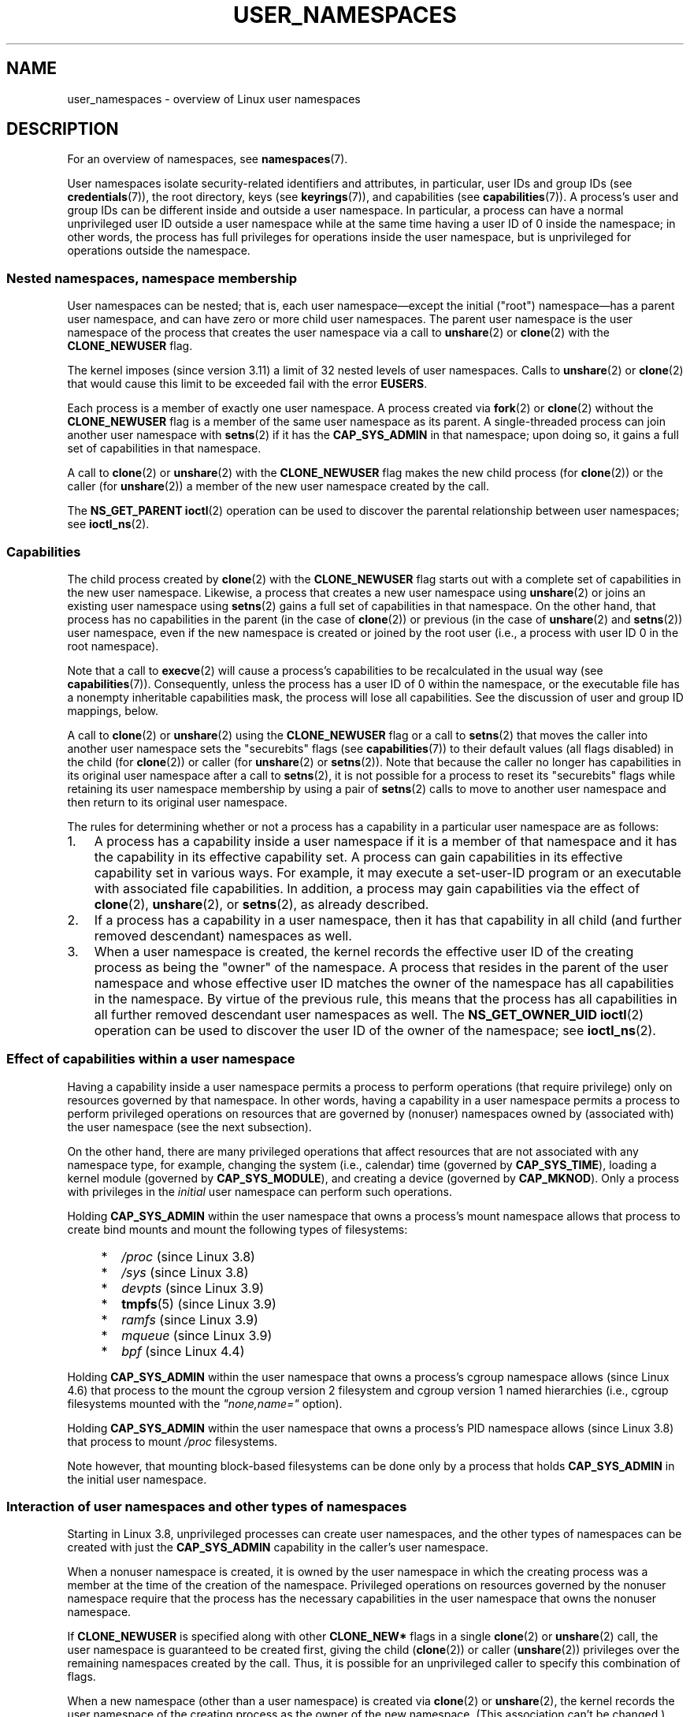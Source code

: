 .\" Copyright (c) 2013, 2014 by Michael Kerrisk <mtk.manpages@gmail.com>
.\" and Copyright (c) 2012, 2014 by Eric W. Biederman <ebiederm@xmission.com>
.\"
.\" %%%LICENSE_START(VERBATIM)
.\" Permission is granted to make and distribute verbatim copies of this
.\" manual provided the copyright notice and this permission notice are
.\" preserved on all copies.
.\"
.\" Permission is granted to copy and distribute modified versions of this
.\" manual under the conditions for verbatim copying, provided that the
.\" entire resulting derived work is distributed under the terms of a
.\" permission notice identical to this one.
.\"
.\" Since the Linux kernel and libraries are constantly changing, this
.\" manual page may be incorrect or out-of-date.  The author(s) assume no
.\" responsibility for errors or omissions, or for damages resulting from
.\" the use of the information contained herein.  The author(s) may not
.\" have taken the same level of care in the production of this manual,
.\" which is licensed free of charge, as they might when working
.\" professionally.
.\"
.\" Formatted or processed versions of this manual, if unaccompanied by
.\" the source, must acknowledge the copyright and authors of this work.
.\" %%%LICENSE_END
.\"
.\"
.TH USER_NAMESPACES 7 2020-06-09 "Linux" "Linux Programmer's Manual"
.SH NAME
user_namespaces \- overview of Linux user namespaces
.SH DESCRIPTION
For an overview of namespaces, see
.BR namespaces (7).
.PP
User namespaces isolate security-related identifiers and attributes,
in particular,
user IDs and group IDs (see
.BR credentials (7)),
the root directory,
keys (see
.BR keyrings (7)),
.\" FIXME: This page says very little about the interaction
.\" of user namespaces and keys. Add something on this topic.
and capabilities (see
.BR capabilities (7)).
A process's user and group IDs can be different
inside and outside a user namespace.
In particular,
a process can have a normal unprivileged user ID outside a user namespace
while at the same time having a user ID of 0 inside the namespace;
in other words,
the process has full privileges for operations inside the user namespace,
but is unprivileged for operations outside the namespace.
.\"
.\" ============================================================
.\"
.SS Nested namespaces, namespace membership
User namespaces can be nested;
that is, each user namespace\(emexcept the initial ("root")
namespace\(emhas a parent user namespace,
and can have zero or more child user namespaces.
The parent user namespace is the user namespace
of the process that creates the user namespace via a call to
.BR unshare (2)
or
.BR clone (2)
with the
.BR CLONE_NEWUSER
flag.
.PP
The kernel imposes (since version 3.11) a limit of 32 nested levels of
.\" commit 8742f229b635bf1c1c84a3dfe5e47c814c20b5c8
user namespaces.
.\" FIXME Explain the rationale for this limit. (What is the rationale?)
Calls to
.BR unshare (2)
or
.BR clone (2)
that would cause this limit to be exceeded fail with the error
.BR EUSERS .
.PP
Each process is a member of exactly one user namespace.
A process created via
.BR fork (2)
or
.BR clone (2)
without the
.BR CLONE_NEWUSER
flag is a member of the same user namespace as its parent.
A single-threaded process can join another user namespace with
.BR setns (2)
if it has the
.BR CAP_SYS_ADMIN
in that namespace;
upon doing so, it gains a full set of capabilities in that namespace.
.PP
A call to
.BR clone (2)
or
.BR unshare (2)
with the
.BR CLONE_NEWUSER
flag makes the new child process (for
.BR clone (2))
or the caller (for
.BR unshare (2))
a member of the new user namespace created by the call.
.PP
The
.BR NS_GET_PARENT
.BR ioctl (2)
operation can be used to discover the parental relationship
between user namespaces; see
.BR ioctl_ns (2).
.\"
.\" ============================================================
.\"
.SS Capabilities
The child process created by
.BR clone (2)
with the
.BR CLONE_NEWUSER
flag starts out with a complete set
of capabilities in the new user namespace.
Likewise, a process that creates a new user namespace using
.BR unshare (2)
or joins an existing user namespace using
.BR setns (2)
gains a full set of capabilities in that namespace.
On the other hand,
that process has no capabilities in the parent (in the case of
.BR clone (2))
or previous (in the case of
.BR unshare (2)
and
.BR setns (2))
user namespace,
even if the new namespace is created or joined by the root user
(i.e., a process with user ID 0 in the root namespace).
.PP
Note that a call to
.BR execve (2)
will cause a process's capabilities to be recalculated in the usual way (see
.BR capabilities (7)).
Consequently,
unless the process has a user ID of 0 within the namespace,
or the executable file has a nonempty inheritable capabilities mask,
the process will lose all capabilities.
See the discussion of user and group ID mappings, below.
.PP
A call to
.BR clone (2)
or
.BR unshare (2)
using the
.BR CLONE_NEWUSER
flag
or a call to
.BR setns (2)
that moves the caller into another user namespace
sets the "securebits" flags
(see
.BR capabilities (7))
to their default values (all flags disabled) in the child (for
.BR clone (2))
or caller (for
.BR unshare (2)
or
.BR setns (2)).
Note that because the caller no longer has capabilities
in its original user namespace after a call to
.BR setns (2),
it is not possible for a process to reset its "securebits" flags while
retaining its user namespace membership by using a pair of
.BR setns (2)
calls to move to another user namespace and then return to
its original user namespace.
.PP
The rules for determining whether or not a process has a capability
in a particular user namespace are as follows:
.IP 1. 3
A process has a capability inside a user namespace
if it is a member of that namespace and
it has the capability in its effective capability set.
A process can gain capabilities in its effective capability
set in various ways.
For example, it may execute a set-user-ID program or an
executable with associated file capabilities.
In addition,
a process may gain capabilities via the effect of
.BR clone (2),
.BR unshare (2),
or
.BR setns (2),
as already described.
.\" In the 3.8 sources, see security/commoncap.c::cap_capable():
.IP 2.
If a process has a capability in a user namespace,
then it has that capability in all child (and further removed descendant)
namespaces as well.
.IP 3.
.\" * The owner of the user namespace in the parent of the
.\" * user namespace has all caps.
When a user namespace is created, the kernel records the effective
user ID of the creating process as being the "owner" of the namespace.
.\" (and likewise associates the effective group ID of the creating process
.\" with the namespace).
A process that resides
in the parent of the user namespace
.\" See kernel commit 520d9eabce18edfef76a60b7b839d54facafe1f9 for a fix
.\" on this point
and whose effective user ID matches the owner of the namespace
has all capabilities in the namespace.
.\"     This includes the case where the process executes a set-user-ID
.\"     program that confers the effective UID of the creator of the namespace.
By virtue of the previous rule,
this means that the process has all capabilities in all
further removed descendant user namespaces as well.
The
.B NS_GET_OWNER_UID
.BR ioctl (2)
operation can be used to discover the user ID of the owner of the namespace;
see
.BR ioctl_ns (2).
.\"
.\" ============================================================
.\"
.SS Effect of capabilities within a user namespace
Having a capability inside a user namespace
permits a process to perform operations (that require privilege)
only on resources governed by that namespace.
In other words, having a capability in a user namespace permits a process
to perform privileged operations on resources that are governed by (nonuser)
namespaces owned by (associated with) the user namespace
(see the next subsection).
.PP
On the other hand, there are many privileged operations that affect
resources that are not associated with any namespace type,
for example, changing the system (i.e., calendar) time (governed by
.BR CAP_SYS_TIME ),
loading a kernel module (governed by
.BR CAP_SYS_MODULE ),
and creating a device (governed by
.BR CAP_MKNOD ).
Only a process with privileges in the
.I initial
user namespace can perform such operations.
.PP
Holding
.B CAP_SYS_ADMIN
within the user namespace that owns a process's mount namespace
allows that process to create bind mounts
and mount the following types of filesystems:
.\" fs_flags = FS_USERNS_MOUNT in kernel sources
.PP
.RS 4
.PD 0
.IP * 2
.IR /proc
(since Linux 3.8)
.IP *
.IR /sys
(since Linux 3.8)
.IP *
.IR devpts
(since Linux 3.9)
.IP *
.BR tmpfs (5)
(since Linux 3.9)
.IP *
.IR ramfs
(since Linux 3.9)
.IP *
.IR mqueue
(since Linux 3.9)
.IP *
.IR bpf
.\" commit b2197755b2633e164a439682fb05a9b5ea48f706
(since Linux 4.4)
.PD
.RE
.PP
Holding
.B CAP_SYS_ADMIN
within the user namespace that owns a process's cgroup namespace
allows (since Linux 4.6)
that process to the mount the cgroup version 2 filesystem and
cgroup version 1 named hierarchies
(i.e., cgroup filesystems mounted with the
.IR """none,name="""
option).
.PP
Holding
.B CAP_SYS_ADMIN
within the user namespace that owns a process's PID namespace
allows (since Linux 3.8)
that process to mount
.I /proc
filesystems.
.PP
Note however, that mounting block-based filesystems can be done
only by a process that holds
.BR CAP_SYS_ADMIN
in the initial user namespace.
.\"
.\" ============================================================
.\"
.SS Interaction of user namespaces and other types of namespaces
Starting in Linux 3.8, unprivileged processes can create user namespaces,
and the other types of namespaces can be created with just the
.B CAP_SYS_ADMIN
capability in the caller's user namespace.
.PP
When a nonuser namespace is created,
it is owned by the user namespace in which the creating process
was a member at the time of the creation of the namespace.
Privileged operations on resources governed by the nonuser namespace
require that the process has the necessary capabilities
in the user namespace that owns the nonuser namespace.
.PP
If
.BR CLONE_NEWUSER
is specified along with other
.B CLONE_NEW*
flags in a single
.BR clone (2)
or
.BR unshare (2)
call, the user namespace is guaranteed to be created first,
giving the child
.RB ( clone (2))
or caller
.RB ( unshare (2))
privileges over the remaining namespaces created by the call.
Thus, it is possible for an unprivileged caller to specify this combination
of flags.
.PP
When a new namespace (other than a user namespace) is created via
.BR clone (2)
or
.BR unshare (2),
the kernel records the user namespace of the creating process as the owner of
the new namespace.
(This association can't be changed.)
When a process in the new namespace subsequently performs
privileged operations that operate on global
resources isolated by the namespace,
the permission checks are performed according to the process's capabilities
in the user namespace that the kernel associated with the new namespace.
For example, suppose that a process attempts to change the hostname
.RB ( sethostname (2)),
a resource governed by the UTS namespace.
In this case,
the kernel will determine which user namespace owns
the process's UTS namespace, and check whether the process has the
required capability
.RB ( CAP_SYS_ADMIN )
in that user namespace.
.PP
The
.BR NS_GET_USERNS
.BR ioctl (2)
operation can be used to discover the user namespace
that owns a nonuser namespace; see
.BR ioctl_ns (2).
.\"
.\" ============================================================
.\"
.SS User and group ID mappings: uid_map and gid_map
When a user namespace is created,
it starts out without a mapping of user IDs (group IDs)
to the parent user namespace.
The
.IR /proc/[pid]/uid_map
and
.IR /proc/[pid]/gid_map
files (available since Linux 3.5)
.\" commit 22d917d80e842829d0ca0a561967d728eb1d6303
expose the mappings for user and group IDs
inside the user namespace for the process
.IR pid .
These files can be read to view the mappings in a user namespace and
written to (once) to define the mappings.
.PP
The description in the following paragraphs explains the details for
.IR uid_map ;
.IR gid_map
is exactly the same,
but each instance of "user ID" is replaced by "group ID".
.PP
The
.I uid_map
file exposes the mapping of user IDs from the user namespace
of the process
.IR pid
to the user namespace of the process that opened
.IR uid_map
(but see a qualification to this point below).
In other words, processes that are in different user namespaces
will potentially see different values when reading from a particular
.I uid_map
file, depending on the user ID mappings for the user namespaces
of the reading processes.
.PP
Each line in the
.I uid_map
file specifies a 1-to-1 mapping of a range of contiguous
user IDs between two user namespaces.
(When a user namespace is first created, this file is empty.)
The specification in each line takes the form of
three numbers delimited by white space.
The first two numbers specify the starting user ID in
each of the two user namespaces.
The third number specifies the length of the mapped range.
In detail, the fields are interpreted as follows:
.IP (1) 4
The start of the range of user IDs in
the user namespace of the process
.IR pid .
.IP (2)
The start of the range of user
IDs to which the user IDs specified by field one map.
How field two is interpreted depends on whether the process that opened
.I uid_map
and the process
.IR pid
are in the same user namespace, as follows:
.RS
.IP a) 3
If the two processes are in different user namespaces:
field two is the start of a range of
user IDs in the user namespace of the process that opened
.IR uid_map .
.IP b)
If the two processes are in the same user namespace:
field two is the start of the range of
user IDs in the parent user namespace of the process
.IR pid .
This case enables the opener of
.I uid_map
(the common case here is opening
.IR /proc/self/uid_map )
to see the mapping of user IDs into the user namespace of the process
that created this user namespace.
.RE
.IP (3)
The length of the range of user IDs that is mapped between the two
user namespaces.
.PP
System calls that return user IDs (group IDs)\(emfor example,
.BR getuid (2),
.BR getgid (2),
and the credential fields in the structure returned by
.BR stat (2)\(emreturn
the user ID (group ID) mapped into the caller's user namespace.
.PP
When a process accesses a file, its user and group IDs
are mapped into the initial user namespace for the purpose of permission
checking and assigning IDs when creating a file.
When a process retrieves file user and group IDs via
.BR stat (2),
the IDs are mapped in the opposite direction,
to produce values relative to the process user and group ID mappings.
.PP
The initial user namespace has no parent namespace,
but, for consistency, the kernel provides dummy user and group
ID mapping files for this namespace.
Looking at the
.I uid_map
file
.RI ( gid_map
is the same) from a shell in the initial namespace shows:
.PP
.in +4n
.EX
$ \fBcat /proc/$$/uid_map\fP
         0          0 4294967295
.EE
.in
.PP
This mapping tells us
that the range starting at user ID 0 in this namespace
maps to a range starting at 0 in the (nonexistent) parent namespace,
and the length of the range is the largest 32-bit unsigned integer.
This leaves 4294967295 (the 32-bit signed \-1 value) unmapped.
This is deliberate:
.IR "(uid_t)\ \-1"
is used in several interfaces (e.g.,
.BR setreuid (2))
as a way to specify "no user ID".
Leaving
.IR "(uid_t)\ \-1"
unmapped and unusable guarantees that there will be no
confusion when using these interfaces.
.\"
.\" ============================================================
.\"
.SS Defining user and group ID mappings: writing to uid_map and gid_map
.PP
After the creation of a new user namespace, the
.I uid_map
file of
.I one
of the processes in the namespace may be written to
.I once
to define the mapping of user IDs in the new user namespace.
An attempt to write more than once to a
.I uid_map
file in a user namespace fails with the error
.BR EPERM .
Similar rules apply for
.I gid_map
files.
.PP
The lines written to
.IR uid_map
.RI ( gid_map )
must conform to the following rules:
.IP * 3
The three fields must be valid numbers,
and the last field must be greater than 0.
.IP *
Lines are terminated by newline characters.
.IP *
There is a limit on the number of lines in the file.
In Linux 4.14 and earlier, this limit was (arbitrarily)
.\" 5*12-byte records could fit in a 64B cache line
set at 5 lines.
Since Linux 4.15,
.\" commit 6397fac4915ab3002dc15aae751455da1a852f25
the limit is 340 lines.
In addition, the number of bytes written to
the file must be less than the system page size,
and the write must be performed at the start of the file (i.e.,
.BR lseek (2)
and
.BR pwrite (2)
can't be used to write to nonzero offsets in the file).
.IP *
The range of user IDs (group IDs)
specified in each line cannot overlap with the ranges
in any other lines.
In the initial implementation (Linux 3.8), this requirement was
satisfied by a simplistic implementation that imposed the further
requirement that
the values in both field 1 and field 2 of successive lines must be
in ascending numerical order,
which prevented some otherwise valid maps from being created.
Linux 3.9 and later
.\" commit 0bd14b4fd72afd5df41e9fd59f356740f22fceba
fix this limitation, allowing any valid set of nonoverlapping maps.
.IP *
At least one line must be written to the file.
.PP
Writes that violate the above rules fail with the error
.BR EINVAL .
.PP
In order for a process to write to the
.I /proc/[pid]/uid_map
.RI ( /proc/[pid]/gid_map )
file, all of the following requirements must be met:
.IP 1. 3
The writing process must have the
.BR CAP_SETUID
.RB ( CAP_SETGID )
capability in the user namespace of the process
.IR pid .
.IP 2.
The writing process must either be in the user namespace of the process
.I pid
or be in the parent user namespace of the process
.IR pid .
.IP 3.
The mapped user IDs (group IDs) must in turn have a mapping
in the parent user namespace.
.IP 4.
One of the following two cases applies:
.RS
.IP * 3
.IR Either
the writing process has the
.BR CAP_SETUID
.RB ( CAP_SETGID )
capability in the
.I parent
user namespace.
.RS
.IP + 3
No further restrictions apply:
the process can make mappings to arbitrary user IDs (group IDs)
in the parent user namespace.
.RE
.IP * 3
.IR Or
otherwise all of the following restrictions apply:
.RS
.IP + 3
The data written to
.I uid_map
.RI ( gid_map )
must consist of a single line that maps
the writing process's effective user ID
(group ID) in the parent user namespace to a user ID (group ID)
in the user namespace.
.IP +
The writing process must have the same effective user ID as the process
that created the user namespace.
.IP +
In the case of
.IR gid_map ,
use of the
.BR setgroups (2)
system call must first be denied by writing
.RI \(dq deny \(dq
to the
.I /proc/[pid]/setgroups
file (see below) before writing to
.IR gid_map .
.RE
.RE
.PP
Writes that violate the above rules fail with the error
.BR EPERM .
.\"
.\" ============================================================
.\"
.SS Interaction with system calls that change process UIDs or GIDs
In a user namespace where the
.I uid_map
file has not been written, the system calls that change user IDs will fail.
Similarly, if the
.I gid_map
file has not been written, the system calls that change group IDs will fail.
After the
.I uid_map
and
.I gid_map
files have been written, only the mapped values may be used in
system calls that change user and group IDs.
.PP
For user IDs, the relevant system calls include
.BR setuid (2),
.BR setfsuid (2),
.BR setreuid (2),
and
.BR setresuid (2).
For group IDs, the relevant system calls include
.BR setgid (2),
.BR setfsgid (2),
.BR setregid (2),
.BR setresgid (2),
and
.BR setgroups (2).
.PP
Writing
.RI \(dq deny \(dq
to the
.I /proc/[pid]/setgroups
file before writing to
.I /proc/[pid]/gid_map
.\" Things changed in Linux 3.19
.\" commit 9cc46516ddf497ea16e8d7cb986ae03a0f6b92f8
.\" commit 66d2f338ee4c449396b6f99f5e75cd18eb6df272
.\" http://lwn.net/Articles/626665/
will permanently disable
.BR setgroups (2)
in a user namespace and allow writing to
.I /proc/[pid]/gid_map
without having the
.BR CAP_SETGID
capability in the parent user namespace.
.\"
.\" ============================================================
.\"
.SS The /proc/[pid]/setgroups file
.\"
.\" commit 9cc46516ddf497ea16e8d7cb986ae03a0f6b92f8
.\" commit 66d2f338ee4c449396b6f99f5e75cd18eb6df272
.\" http://lwn.net/Articles/626665/
.\" http://web.nvd.nist.gov/view/vuln/detail?vulnId=CVE-2014-8989
.\"
The
.I /proc/[pid]/setgroups
file displays the string
.RI \(dq allow \(dq
if processes in the user namespace that contains the process
.I pid
are permitted to employ the
.BR setgroups (2)
system call; it displays
.RI \(dq deny \(dq
if
.BR setgroups (2)
is not permitted in that user namespace.
Note that regardless of the value in the
.I /proc/[pid]/setgroups
file (and regardless of the process's capabilities), calls to
.BR setgroups (2)
are also not permitted if
.IR /proc/[pid]/gid_map
has not yet been set.
.PP
A privileged process (one with the
.BR CAP_SYS_ADMIN
capability in the namespace) may write either of the strings
.RI \(dq allow \(dq
or
.RI \(dq deny \(dq
to this file
.I before
writing a group ID mapping
for this user namespace to the file
.IR /proc/[pid]/gid_map .
Writing the string
.RI \(dq deny \(dq
prevents any process in the user namespace from employing
.BR setgroups (2).
.PP
The essence of the restrictions described in the preceding
paragraph is that it is permitted to write to
.I /proc/[pid]/setgroups
only so long as calling
.BR setgroups (2)
is disallowed because
.I /proc/[pid]/gid_map
has not been set.
This ensures that a process cannot transition from a state where
.BR setgroups (2)
is allowed to a state where
.BR setgroups (2)
is denied;
a process can transition only from
.BR setgroups (2)
being disallowed to
.BR setgroups (2)
being allowed.
.PP
The default value of this file in the initial user namespace is
.RI \(dq allow \(dq.
.PP
Once
.IR /proc/[pid]/gid_map
has been written to
(which has the effect of enabling
.BR setgroups (2)
in the user namespace),
it is no longer possible to disallow
.BR setgroups (2)
by writing
.RI \(dq deny \(dq
to
.IR /proc/[pid]/setgroups
(the write fails with the error
.BR EPERM ).
.PP
A child user namespace inherits the
.IR /proc/[pid]/setgroups
setting from its parent.
.PP
If the
.I setgroups
file has the value
.RI \(dq deny \(dq,
then the
.BR setgroups (2)
system call can't subsequently be reenabled (by writing
.RI \(dq allow \(dq
to the file) in this user namespace.
(Attempts to do so fail with the error
.BR EPERM .)
This restriction also propagates down to all child user namespaces of
this user namespace.
.PP
The
.I /proc/[pid]/setgroups
file was added in Linux 3.19,
but was backported to many earlier stable kernel series,
because it addresses a security issue.
The issue concerned files with permissions such as "rwx\-\-\-rwx".
Such files give fewer permissions to "group" than they do to "other".
This means that dropping groups using
.BR setgroups (2)
might allow a process file access that it did not formerly have.
Before the existence of user namespaces this was not a concern,
since only a privileged process (one with the
.BR CAP_SETGID
capability) could call
.BR setgroups (2).
However, with the introduction of user namespaces,
it became possible for an unprivileged process to create
a new namespace in which the user had all privileges.
This then allowed formerly unprivileged
users to drop groups and thus gain file access
that they did not previously have.
The
.I /proc/[pid]/setgroups
file was added to address this security issue,
by denying any pathway for an unprivileged process to drop groups with
.BR setgroups (2).
.\"
.\" /proc/PID/setgroups
.\"	[allow == setgroups() is allowed, "deny" == setgroups() is disallowed]
.\"	* Can write if have CAP_SYS_ADMIN in NS
.\"	* Must write BEFORE writing to /proc/PID/gid_map
.\"
.\" setgroups()
.\"	* Must already have written to gid_map
.\"	* /proc/PID/setgroups must be "allow"
.\"
.\" /proc/PID/gid_map -- writing
.\"	* Must already have written "deny" to /proc/PID/setgroups
.\"
.\" ============================================================
.\"
.SS Unmapped user and group IDs
.PP
There are various places where an unmapped user ID (group ID)
may be exposed to user space.
For example, the first process in a new user namespace may call
.BR getuid (2)
before a user ID mapping has been defined for the namespace.
In most such cases, an unmapped user ID is converted
.\" from_kuid_munged(), from_kgid_munged()
to the overflow user ID (group ID);
the default value for the overflow user ID (group ID) is 65534.
See the descriptions of
.IR /proc/sys/kernel/overflowuid
and
.IR /proc/sys/kernel/overflowgid
in
.BR proc (5).
.PP
The cases where unmapped IDs are mapped in this fashion include
system calls that return user IDs
.RB ( getuid (2),
.BR getgid (2),
and similar),
credentials passed over a UNIX domain socket,
.\" also SO_PEERCRED
credentials returned by
.BR stat (2),
.BR waitid (2),
and the System V IPC "ctl"
.B IPC_STAT
operations,
credentials exposed by
.IR /proc/[pid]/status
and the files in
.IR /proc/sysvipc/* ,
credentials returned via the
.I si_uid
field in the
.I siginfo_t
received with a signal (see
.BR sigaction (2)),
credentials written to the process accounting file (see
.BR acct (5)),
and credentials returned with POSIX message queue notifications (see
.BR mq_notify (3)).
.PP
There is one notable case where unmapped user and group IDs are
.I not
.\" from_kuid(), from_kgid()
.\" Also F_GETOWNER_UIDS is an exception
converted to the corresponding overflow ID value.
When viewing a
.I uid_map
or
.I gid_map
file in which there is no mapping for the second field,
that field is displayed as 4294967295 (\-1 as an unsigned integer).
.\"
.\" ============================================================
.\"
.SS Accessing files
.PP
In order to determine permissions when an unprivileged process accesses a file,
the process credentials (UID, GID) and the file credentials
are in effect mapped back to what they would be in
the initial user namespace and then compared to determine
the permissions that the process has on the file.
The same is also of other objects that employ the credentials plus
permissions mask accessibility model, such as System V IPC objects
.\"
.\" ============================================================
.\"
.SS Operation of file-related capabilities
.PP
Certain capabilities allow a process to bypass various
kernel-enforced restrictions when performing operations on
files owned by other users or groups.
These capabilities are:
.BR CAP_CHOWN ,
.BR CAP_DAC_OVERRIDE ,
.BR CAP_DAC_READ_SEARCH ,
.BR CAP_FOWNER ,
and
.BR CAP_FSETID .
.PP
Within a user namespace,
these capabilities allow a process to bypass the rules
if the process has the relevant capability over the file,
meaning that:
.IP * 3
the process has the relevant effective capability in its user namespace; and
.IP *
the file's user ID and group ID both have valid mappings
in the user namespace.
.PP
The
.BR CAP_FOWNER
capability is treated somewhat exceptionally:
.\" These are the checks performed by the kernel function
.\" inode_owner_or_capable(). There is one exception to the exception:
.\" overriding the directory sticky permission bit requires that
.\" the file has a valid mapping for both its UID and GID.
it allows a process to bypass the corresponding rules so long as
at least the file's user ID has a mapping in the user namespace
(i.e., the file's group ID does not need to have a valid mapping).
.\"
.\" ============================================================
.\"
.SS Set-user-ID and set-group-ID programs
.PP
When a process inside a user namespace executes
a set-user-ID (set-group-ID) program,
the process's effective user (group) ID inside the namespace is changed
to whatever value is mapped for the user (group) ID of the file.
However, if either the user
.I or
the group ID of the file has no mapping inside the namespace,
the set-user-ID (set-group-ID) bit is silently ignored:
the new program is executed,
but the process's effective user (group) ID is left unchanged.
(This mirrors the semantics of executing a set-user-ID or set-group-ID
program that resides on a filesystem that was mounted with the
.BR MS_NOSUID
flag, as described in
.BR mount (2).)
.\"
.\" ============================================================
.\"
.SS Miscellaneous
.PP
When a process's user and group IDs are passed over a UNIX domain socket
to a process in a different user namespace (see the description of
.B SCM_CREDENTIALS
in
.BR unix (7)),
they are translated into the corresponding values as per the
receiving process's user and group ID mappings.
.\"
.SH CONFORMING TO
Namespaces are a Linux-specific feature.
.\"
.SH NOTES
Over the years, there have been a lot of features that have been added
to the Linux kernel that have been made available only to privileged users
because of their potential to confuse set-user-ID-root applications.
In general, it becomes safe to allow the root user in a user namespace to
use those features because it is impossible, while in a user namespace,
to gain more privilege than the root user of a user namespace has.
.\"
.\" ============================================================
.\"
.SS Availability
Use of user namespaces requires a kernel that is configured with the
.B CONFIG_USER_NS
option.
User namespaces require support in a range of subsystems across
the kernel.
When an unsupported subsystem is configured into the kernel,
it is not possible to configure user namespaces support.
.PP
As at Linux 3.8, most relevant subsystems supported user namespaces,
but a number of filesystems did not have the infrastructure needed
to map user and group IDs between user namespaces.
Linux 3.9 added the required infrastructure support for many of
the remaining unsupported filesystems
(Plan 9 (9P), Andrew File System (AFS), Ceph, CIFS, CODA, NFS, and OCFS2).
Linux 3.12 added support for the last of the unsupported major filesystems,
.\" commit d6970d4b726cea6d7a9bc4120814f95c09571fc3
XFS.
.\"
.SH EXAMPLES
The program below is designed to allow experimenting with
user namespaces, as well as other types of namespaces.
It creates namespaces as specified by command-line options and then executes
a command inside those namespaces.
The comments and
.I usage()
function inside the program provide a full explanation of the program.
The following shell session demonstrates its use.
.PP
First, we look at the run-time environment:
.PP
.in +4n
.EX
$ \fBuname \-rs\fP     # Need Linux 3.8 or later
Linux 3.8.0
$ \fBid \-u\fP         # Running as unprivileged user
1000
$ \fBid \-g\fP
1000
.EE
.in
.PP
Now start a new shell in new user
.RI ( \-U ),
mount
.RI ( \-m ),
and PID
.RI ( \-p )
namespaces, with user ID
.RI ( \-M )
and group ID
.RI ( \-G )
1000 mapped to 0 inside the user namespace:
.PP
.in +4n
.EX
$ \fB./userns_child_exec \-p \-m \-U \-M \(aq0 1000 1\(aq \-G \(aq0 1000 1\(aq bash\fP
.EE
.in
.PP
The shell has PID 1, because it is the first process in the new
PID namespace:
.PP
.in +4n
.EX
bash$ \fBecho $$\fP
1
.EE
.in
.PP
Mounting a new
.I /proc
filesystem and listing all of the processes visible
in the new PID namespace shows that the shell can't see
any processes outside the PID namespace:
.PP
.in +4n
.EX
bash$ \fBmount \-t proc proc /proc\fP
bash$ \fBps ax\fP
  PID TTY      STAT   TIME COMMAND
    1 pts/3    S      0:00 bash
   22 pts/3    R+     0:00 ps ax
.EE
.in
.PP
Inside the user namespace, the shell has user and group ID 0,
and a full set of permitted and effective capabilities:
.PP
.in +4n
.EX
bash$ \fBcat /proc/$$/status | egrep \(aq\(ha[UG]id\(aq\fP
Uid:	0	0	0	0
Gid:	0	0	0	0
bash$ \fBcat /proc/$$/status | egrep \(aq\(haCap(Prm|Inh|Eff)\(aq\fP
CapInh:	0000000000000000
CapPrm:	0000001fffffffff
CapEff:	0000001fffffffff
.EE
.in
.SS Program source
\&
.EX
/* userns_child_exec.c

   Licensed under GNU General Public License v2 or later

   Create a child process that executes a shell command in new
   namespace(s); allow UID and GID mappings to be specified when
   creating a user namespace.
*/
#define _GNU_SOURCE
#include <sched.h>
#include <unistd.h>
#include <stdint.h>
#include <stdlib.h>
#include <sys/wait.h>
#include <signal.h>
#include <fcntl.h>
#include <stdio.h>
#include <string.h>
#include <limits.h>
#include <errno.h>

/* A simple error\-handling function: print an error message based
   on the value in \(aqerrno\(aq and terminate the calling process */

#define errExit(msg)    do { perror(msg); exit(EXIT_FAILURE); \e
                        } while (0)

struct child_args {
    char **argv;        /* Command to be executed by child, with args */
    int    pipe_fd[2];  /* Pipe used to synchronize parent and child */
};

static int verbose;

static void
usage(char *pname)
{
    fprintf(stderr, "Usage: %s [options] cmd [arg...]\en\en", pname);
    fprintf(stderr, "Create a child process that executes a shell "
            "command in a new user namespace,\en"
            "and possibly also other new namespace(s).\en\en");
    fprintf(stderr, "Options can be:\en\en");
#define fpe(str) fprintf(stderr, "    %s", str);
    fpe("\-i          New IPC namespace\en");
    fpe("\-m          New mount namespace\en");
    fpe("\-n          New network namespace\en");
    fpe("\-p          New PID namespace\en");
    fpe("\-u          New UTS namespace\en");
    fpe("\-U          New user namespace\en");
    fpe("\-M uid_map  Specify UID map for user namespace\en");
    fpe("\-G gid_map  Specify GID map for user namespace\en");
    fpe("\-z          Map user\(aqs UID and GID to 0 in user namespace\en");
    fpe("            (equivalent to: \-M \(aq0 <uid> 1\(aq \-G \(aq0 <gid> 1\(aq)\en");
    fpe("\-v          Display verbose messages\en");
    fpe("\en");
    fpe("If \-z, \-M, or \-G is specified, \-U is required.\en");
    fpe("It is not permitted to specify both \-z and either \-M or \-G.\en");
    fpe("\en");
    fpe("Map strings for \-M and \-G consist of records of the form:\en");
    fpe("\en");
    fpe("    ID\-inside\-ns   ID\-outside\-ns   len\en");
    fpe("\en");
    fpe("A map string can contain multiple records, separated"
        " by commas;\en");
    fpe("the commas are replaced by newlines before writing"
        " to map files.\en");

    exit(EXIT_FAILURE);
}

/* Update the mapping file \(aqmap_file\(aq, with the value provided in
   \(aqmapping\(aq, a string that defines a UID or GID mapping. A UID or
   GID mapping consists of one or more newline\-delimited records
   of the form:

       ID_inside\-ns    ID\-outside\-ns   length

   Requiring the user to supply a string that contains newlines is
   of course inconvenient for command\-line use. Thus, we permit the
   use of commas to delimit records in this string, and replace them
   with newlines before writing the string to the file. */

static void
update_map(char *mapping, char *map_file)
{
    int fd;
    size_t map_len;     /* Length of \(aqmapping\(aq */

    /* Replace commas in mapping string with newlines */

    map_len = strlen(mapping);
    for (int j = 0; j < map_len; j++)
        if (mapping[j] == \(aq,\(aq)
            mapping[j] = \(aq\en\(aq;

    fd = open(map_file, O_RDWR);
    if (fd == \-1) {
        fprintf(stderr, "ERROR: open %s: %s\en", map_file,
                strerror(errno));
        exit(EXIT_FAILURE);
    }

    if (write(fd, mapping, map_len) != map_len) {
        fprintf(stderr, "ERROR: write %s: %s\en", map_file,
                strerror(errno));
        exit(EXIT_FAILURE);
    }

    close(fd);
}

/* Linux 3.19 made a change in the handling of setgroups(2) and the
   \(aqgid_map\(aq file to address a security issue. The issue allowed
   *unprivileged* users to employ user namespaces in order to drop
   The upshot of the 3.19 changes is that in order to update the
   \(aqgid_maps\(aq file, use of the setgroups() system call in this
   user namespace must first be disabled by writing "deny" to one of
   the /proc/PID/setgroups files for this namespace.  That is the
   purpose of the following function. */

static void
proc_setgroups_write(pid_t child_pid, char *str)
{
    char setgroups_path[PATH_MAX];
    int fd;

    snprintf(setgroups_path, PATH_MAX, "/proc/%jd/setgroups",
            (intmax_t) child_pid);

    fd = open(setgroups_path, O_RDWR);
    if (fd == \-1) {

        /* We may be on a system that doesn\(aqt support
           /proc/PID/setgroups. In that case, the file won\(aqt exist,
           and the system won\(aqt impose the restrictions that Linux 3.19
           added. That\(aqs fine: we don\(aqt need to do anything in order
           to permit \(aqgid_map\(aq to be updated.

           However, if the error from open() was something other than
           the ENOENT error that is expected for that case,  let the
           user know. */

        if (errno != ENOENT)
            fprintf(stderr, "ERROR: open %s: %s\en", setgroups_path,
                strerror(errno));
        return;
    }

    if (write(fd, str, strlen(str)) == \-1)
        fprintf(stderr, "ERROR: write %s: %s\en", setgroups_path,
            strerror(errno));

    close(fd);
}

static int              /* Start function for cloned child */
childFunc(void *arg)
{
    struct child_args *args = arg;
    char ch;

    /* Wait until the parent has updated the UID and GID mappings.
       See the comment in main(). We wait for end of file on a
       pipe that will be closed by the parent process once it has
       updated the mappings. */

    close(args\->pipe_fd[1]);    /* Close our descriptor for the write
                                   end of the pipe so that we see EOF
                                   when parent closes its descriptor */
    if (read(args\->pipe_fd[0], &ch, 1) != 0) {
        fprintf(stderr,
                "Failure in child: read from pipe returned != 0\en");
        exit(EXIT_FAILURE);
    }

    close(args\->pipe_fd[0]);

    /* Execute a shell command */

    printf("About to exec %s\en", args\->argv[0]);
    execvp(args\->argv[0], args\->argv);
    errExit("execvp");
}

#define STACK_SIZE (1024 * 1024)

static char child_stack[STACK_SIZE];    /* Space for child\(aqs stack */

int
main(int argc, char *argv[])
{
    int flags, opt, map_zero;
    pid_t child_pid;
    struct child_args args;
    char *uid_map, *gid_map;
    const int MAP_BUF_SIZE = 100;
    char map_buf[MAP_BUF_SIZE];
    char map_path[PATH_MAX];

    /* Parse command\-line options. The initial \(aq+\(aq character in
       the final getopt() argument prevents GNU\-style permutation
       of command\-line options. That\(aqs useful, since sometimes
       the \(aqcommand\(aq to be executed by this program itself
       has command\-line options. We don\(aqt want getopt() to treat
       those as options to this program. */

    flags = 0;
    verbose = 0;
    gid_map = NULL;
    uid_map = NULL;
    map_zero = 0;
    while ((opt = getopt(argc, argv, "+imnpuUM:G:zv")) != \-1) {
        switch (opt) {
        case \(aqi\(aq: flags |= CLONE_NEWIPC;        break;
        case \(aqm\(aq: flags |= CLONE_NEWNS;         break;
        case \(aqn\(aq: flags |= CLONE_NEWNET;        break;
        case \(aqp\(aq: flags |= CLONE_NEWPID;        break;
        case \(aqu\(aq: flags |= CLONE_NEWUTS;        break;
        case \(aqv\(aq: verbose = 1;                  break;
        case \(aqz\(aq: map_zero = 1;                 break;
        case \(aqM\(aq: uid_map = optarg;             break;
        case \(aqG\(aq: gid_map = optarg;             break;
        case \(aqU\(aq: flags |= CLONE_NEWUSER;       break;
        default:  usage(argv[0]);
        }
    }

    /* \-M or \-G without \-U is nonsensical */

    if (((uid_map != NULL || gid_map != NULL || map_zero) &&
                !(flags & CLONE_NEWUSER)) ||
            (map_zero && (uid_map != NULL || gid_map != NULL)))
        usage(argv[0]);

    args.argv = &argv[optind];

    /* We use a pipe to synchronize the parent and child, in order to
       ensure that the parent sets the UID and GID maps before the child
       calls execve(). This ensures that the child maintains its
       capabilities during the execve() in the common case where we
       want to map the child\(aqs effective user ID to 0 in the new user
       namespace. Without this synchronization, the child would lose
       its capabilities if it performed an execve() with nonzero
       user IDs (see the capabilities(7) man page for details of the
       transformation of a process\(aqs capabilities during execve()). */

    if (pipe(args.pipe_fd) == \-1)
        errExit("pipe");

    /* Create the child in new namespace(s) */

    child_pid = clone(childFunc, child_stack + STACK_SIZE,
                      flags | SIGCHLD, &args);
    if (child_pid == \-1)
        errExit("clone");

    /* Parent falls through to here */

    if (verbose)
        printf("%s: PID of child created by clone() is %jd\en",
                argv[0], (intmax_t) child_pid);

    /* Update the UID and GID maps in the child */

    if (uid_map != NULL || map_zero) {
        snprintf(map_path, PATH_MAX, "/proc/%jd/uid_map",
                (intmax_t) child_pid);
        if (map_zero) {
            snprintf(map_buf, MAP_BUF_SIZE, "0 %jd 1",
                    (intmax_t) getuid());
            uid_map = map_buf;
        }
        update_map(uid_map, map_path);
    }

    if (gid_map != NULL || map_zero) {
        proc_setgroups_write(child_pid, "deny");

        snprintf(map_path, PATH_MAX, "/proc/%jd/gid_map",
                (intmax_t) child_pid);
        if (map_zero) {
            snprintf(map_buf, MAP_BUF_SIZE, "0 %ld 1",
                    (intmax_t) getgid());
            gid_map = map_buf;
        }
        update_map(gid_map, map_path);
    }

    /* Close the write end of the pipe, to signal to the child that we
       have updated the UID and GID maps */

    close(args.pipe_fd[1]);

    if (waitpid(child_pid, NULL, 0) == \-1)      /* Wait for child */
        errExit("waitpid");

    if (verbose)
        printf("%s: terminating\en", argv[0]);

    exit(EXIT_SUCCESS);
}
.EE
.SH SEE ALSO
.BR newgidmap (1),      \" From the shadow package
.BR newuidmap (1),      \" From the shadow package
.BR clone (2),
.BR ptrace (2),
.BR setns (2),
.BR unshare (2),
.BR proc (5),
.BR subgid (5),         \" From the shadow package
.BR subuid (5),         \" From the shadow package
.BR capabilities (7),
.BR cgroup_namespaces (7),
.BR credentials (7),
.BR namespaces (7),
.BR pid_namespaces (7)
.PP
The kernel source file
.IR Documentation/namespaces/resource-control.txt .
